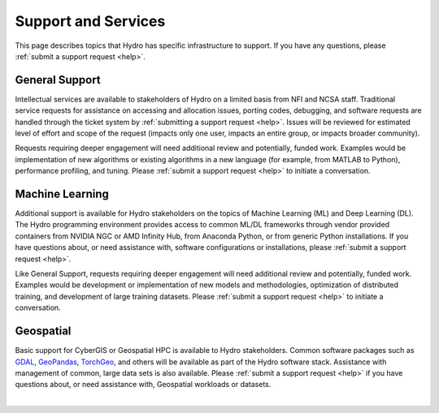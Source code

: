 Support and Services
======================

This page describes topics that Hydro has specific infrastructure to support. If you have any questions, please :ref:`submit a support request <help>`.  

General Support
------------------

Intellectual services are available to stakeholders of Hydro on a limited basis from NFI and NCSA staff. Traditional service requests for assistance on accessing and allocation issues, porting codes, debugging, and software requests are handled through the ticket system by :ref:`submitting a support request <help>`.
Issues will be reviewed for estimated level of effort and scope of the request (impacts only one user, impacts an entire group, or impacts broader community). 

Requests requiring deeper engagement will need additional review and potentially, funded work. Examples would be implementation of new algorithms or existing algorithms in a new language (for example, from MATLAB to Python), performance profiling, and tuning. Please :ref:`submit a support request <help>` to initiate a conversation. 

Machine Learning
--------------------

Additional support is available for Hydro stakeholders on the topics of Machine Learning (ML) and Deep Learning (DL). The Hydro programming environment provides access to common ML/DL frameworks through vendor provided containers from NVIDIA NGC or AMD Infinity Hub, from Anaconda Python, or from generic Python installations. If you have questions about, or need assistance with, software configurations or installations, please :ref:`submit a support request <help>`. 

Like General Support, requests requiring deeper engagement will need additional review and potentially, funded work. Examples would be development or implementation of new models and methodologies, optimization of distributed training, and development of large training datasets. Please :ref:`submit a support request <help>` to initiate a conversation. 

Geospatial
------------

Basic support for CyberGIS or Geospatial HPC is available to Hydro stakeholders. Common software packages such as `GDAL <https://gdal.org/index.html>`_, `GeoPandas <https://geopandas.org/en/stable/>`_, `TorchGeo <https://torchgeo.readthedocs.io/en/stable/>`_, and others will be available as part of the Hydro software stack. Assistance with management of common, large data sets is also available. Please :ref:`submit a support request <help>` if you have questions about, or need assistance with, Geospatial workloads or datasets.

|
